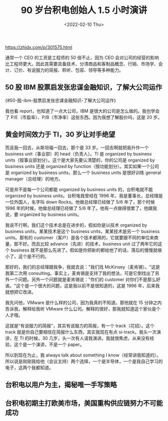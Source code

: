 #+TITLE: 90 岁台积电创始人 1.5 小时演讲
#+DATE: <2022-02-10 Thu>
#+TAGS[]: 他山之石

[[https://zhidx.com/p/301575.html]]

通常一个 CEO 的工资是工程师的 50 倍不止，因为 CEO
会对公司的经营的影响比工程师更大。因此其需要具备技术、分清商品和客制品概念、行销、市场学、会计、订价、有说服力的简报、聆听、包容、领导等多种能力。

** 50 股 IBM 股票启发张忠谋金融知识，了解大公司运作
{#50-股-ibm-股票启发张忠谋金融知识-了解大公司运作}
   :PROPERTIES:
   :CUSTOM_ID: 股-ibm-股票启发张忠谋金融知识了解大公司运作-50-股-ibm-股票启发张忠谋金融知识-了解大公司运作
   :END:

我也看 report，也知道了一点大公司，IBM
是很大的公司是怎么做的。我也学会了
P/E（市盈率）、P/B（市净率）这些东西。因为我想了解股价吗，这是 20 岁。

** 黄金时间效力于 TI，30 岁让对手绝望
   :PROPERTIES:
   :CUSTOM_ID: 黄金时间效力于-ti-30-岁让对手绝望
   :END:

而且我一回去，从斯坦福一回去，那个是 33 岁。一回去啊就把我升作一个
business unit（事业部）的 head（负责人）。TI 是 organized by business
units（按事业部划分）。这个是大家先要认清楚的，你的公司是 organized by
business units 还是 organized by
function（按功能划分）。其实如果一个公司是 organized by business
units，那么一个 business units 是很好训练 general
manager（总经理）的地方。

可是并不是每一个公司都能 organized by business units 的，台积电就不能
organized by business units。台积电我曾经在 1996
年，我是董事长，总经理是一位外国人，名字叫 down
Rocks。他做总经理已经做了 5/6 年了，那个时候 1996
年的时候，他做总经理已经做了 5/6 年了。他有一点做得很累了，他跟我说，要
organized by business units。

我说不行啊，我们这个技术总是在进步的，假如你是以技术 organized by
business units，某某技术是这个 business units，某某技术是另一个 business
units。那有的
customer（客户）是各个技术都用的，它就要跟不同的单位来商量，那不好。而且比较
advance（先进）的技术，business unit 过了两年它的这个 business
就不是那么先进了。假如是你把新的都给他了的话，落后的慢慢就缩小了，这个是不行的。

那好的，我们的总经理跟我争，我就去说："我们找
McKinsey（麦肯锡）。"这是我第二次用
consulting。事实上，麦肯锡是支持了我的想法，可是它倒找出了另外一个问题。另外一个问题就是麦肯锡说："你们的
customer
对你们不是那么好诶。"这个是一个很大的问题，这是我以前不是很知道的，这是
1996 年，后来我就想把它改进。

我先问他，VMware 是什么样的公司，因为我真的不知道。那他就在 15
分钟之内告诉我，解释给我听 VMware
什么公司。解释的很好，那我就知道这个家伙是个人才哦。

这就是"有说服力的简报"，其实有说服力的简报，有一个 track（花招）。这个
track 就是你自己要相信在简报什么东西，其实我现在有点
si-track。我头一次演讲，在 TI 的时候，30
几岁，头一次有人请我演讲。我就很焦虑，从来没有经验，这个是一个演讲，不是一个
paper。

所以到现在为止，我 always talk about something I
know（经常讲我知道的）。所以说是刚刚我给他（会议主持）两个选择，一个是半导体，一个是我自己学习的电子，这两个我都知道。

** 台积电以用户为主，揭秘唯一手写策略
   :PROPERTIES:
   :CUSTOM_ID: 台积电以用户为主-揭秘唯一手写策略
   :END:

** 台积电初期主打欧美市场，美国重构供应链努力不可能成功
   :PROPERTIES:
   :CUSTOM_ID: 台积电初期主打欧美市场-美国重构供应链努力不可能成功
   :END:
